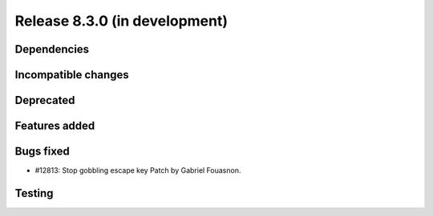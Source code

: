Release 8.3.0 (in development)
==============================

Dependencies
------------

Incompatible changes
--------------------

Deprecated
----------

Features added
--------------

Bugs fixed
----------

* #12813: Stop gobbling escape key
  Patch by Gabriel Fouasnon.

Testing
-------
